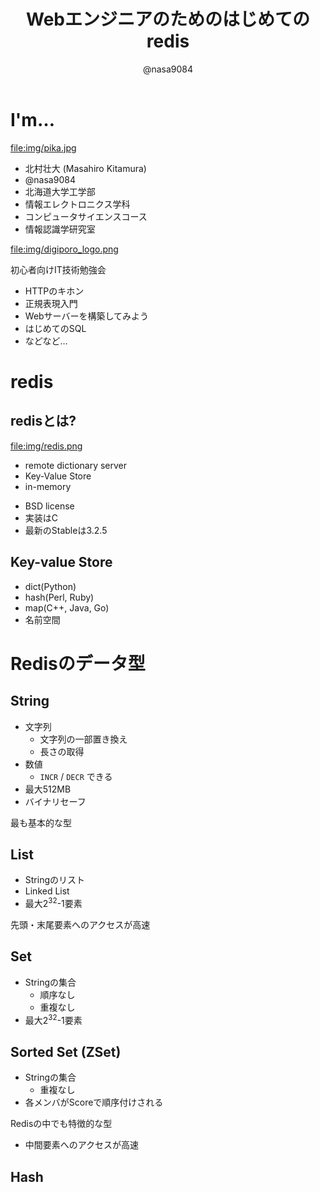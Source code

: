 #+REVEAL_ROOT: ../../reveal.js
#+REVEAL_MATHJAX_URL: https://cdn.mathjax.org/mathjax/latest/MathJax.js?config=TeX-AMS-MML_HTMLorMML
#+OPTIONS: reveal_slide_number:nil reveal_control:nil reveal_progress:nil toc:0 reveal_mathjax:t num:nil LaTeX:t timestamp:nil
#+REVEAL_THEME: black
#+REVEAL_EXTRA_CSS: ../../extra.css
#+TITLE: Webエンジニアのためのはじめてのredis
#+AUTHOR: @nasa9084

* I'm...
  #+REVEAL_HTML: <div style="float: left;">
  file:img/pika.jpg
  #+REVEAL_HTML: </div>

  - 北村壮大 (Masahiro Kitamura)
  - @nasa9084
  - 北海道大学工学部
  - 情報エレクトロニクス学科
  - コンピュータサイエンスコース
  - 情報認識学研究室

#+REVEAL: split
  file:img/digiporo_logo.png

   初心者向けIT技術勉強会
   - HTTPのキホン
   - 正規表現入門
   - Webサーバーを構築してみよう
   - はじめてのSQL
   - などなど...

* redis
:PROPERTIES:
:reveal_background: img/redis_bg.png
:END:

** redisとは?
   #+REVEAL_HTML: <div style="float: left;">
   file:img/redis.png
   #+REVEAL_HTML: </div>

   - remote dictionary server
   - Key-Value Store
   - in-memory

#+BEGIN_NOTES
- BSD license
- 実装はC
- 最新のStableは3.2.5
#+END_NOTES

** Key-value Store
   - dict(Python)
   - hash(Perl, Ruby)
   - map(C++, Java, Go)
   - 名前空間


* Redisのデータ型
** String
   - 文字列
     + 文字列の一部置き換え
     + 長さの取得
   - 数値
     + ~INCR~ / ~DECR~ できる
   - 最大512MB
   - バイナリセーフ

#+BEGIN_NOTES
最も基本的な型
#+END_NOTES

** List
   - Stringのリスト
   - Linked List
   - 最大2^{32}-1要素

#+BEGIN_NOTES
先頭・末尾要素へのアクセスが高速
#+END_NOTES

** Set
   - Stringの集合
     + 順序なし
     + 重複なし
   - 最大2^{32}-1要素


** Sorted Set (ZSet)
   - Stringの集合
     + 重複なし
   - 各メンバがScoreで順序付けされる

#+BEGIN_NOTES
Redisの中でも特徴的な型
- 中間要素へのアクセスが高速
#+END_NOTES

** Hash
